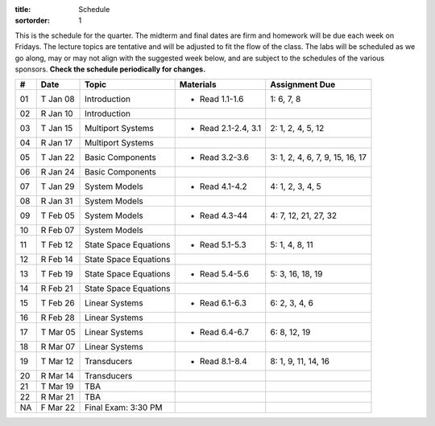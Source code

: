 :title: Schedule
:sortorder: 1

This is the schedule for the quarter. The midterm and final dates are firm and
homework will be due each week on Fridays. The lecture topics are tentative and
will be adjusted to fit the flow of the class. The labs will be scheduled as we
go along, may or may not align with the suggested week below, and are subject
to the schedules of the various sponsors. **Check the schedule periodically for
changes.**

== ==========  ====================================  =========================  ===============
#  Date        Topic                                 Materials                  Assignment Due
== ==========  ====================================  =========================  ===============
01 T Jan 08    Introduction                          - Read 1.1-1.6             1: 6, 7, 8
02 R Jan 10    Introduction
-- ----------  ------------------------------------  -------------------------  ---------------
03 T Jan 15    Multiport Systems                     - Read 2.1-2.4, 3.1        2: 1, 2, 4, 5, 12
04 R Jan 17    Multiport Systems
-- ----------  ------------------------------------  -------------------------  ---------------
05 T Jan 22    Basic Components                      - Read 3.2-3.6             3: 1, 2, 4, 6, 7, 9, 15, 16, 17
06 R Jan 24    Basic Components
-- ----------  ------------------------------------  -------------------------  ---------------
07 T Jan 29    System Models                         - Read 4.1-4.2             4: 1, 2, 3, 4, 5
08 R Jan 31    System Models
-- ----------  ------------------------------------  -------------------------  ---------------
09 T Feb 05    System Models                         - Read 4.3-44              4: 7, 12, 21, 27, 32
10 R Feb 07    System Models
-- ----------  ------------------------------------  -------------------------  ---------------
11 T Feb 12    State Space Equations                 - Read 5.1-5.3             5: 1, 4, 8, 11
12 R Feb 14    State Space Equations
-- ----------  ------------------------------------  -------------------------  ---------------
13 T Feb 19    State Space Equations                 - Read 5.4-5.6             5: 3, 16, 18, 19
14 R Feb 21    State Space Equations
-- ----------  ------------------------------------  -------------------------  ---------------
15 T Feb 26    Linear Systems                        - Read 6.1-6.3             6: 2, 3, 4, 6
16 R Feb 28    Linear Systems
-- ----------  ------------------------------------  -------------------------  ---------------
17 T Mar 05    Linear Systems                        - Read 6.4-6.7             6: 8, 12, 19
18 R Mar 07    Linear Systems
-- ----------  ------------------------------------  -------------------------  ---------------
19 T Mar 12    Transducers                           - Read 8.1-8.4             8: 1, 9, 11, 14, 16
20 R Mar 14    Transducers
-- ----------  ------------------------------------  -------------------------  ---------------
21 T Mar 19    TBA
22 R Mar 21    TBA
NA F Mar 22    Final Exam: 3:30 PM
== ==========  ====================================  =========================  ===============
